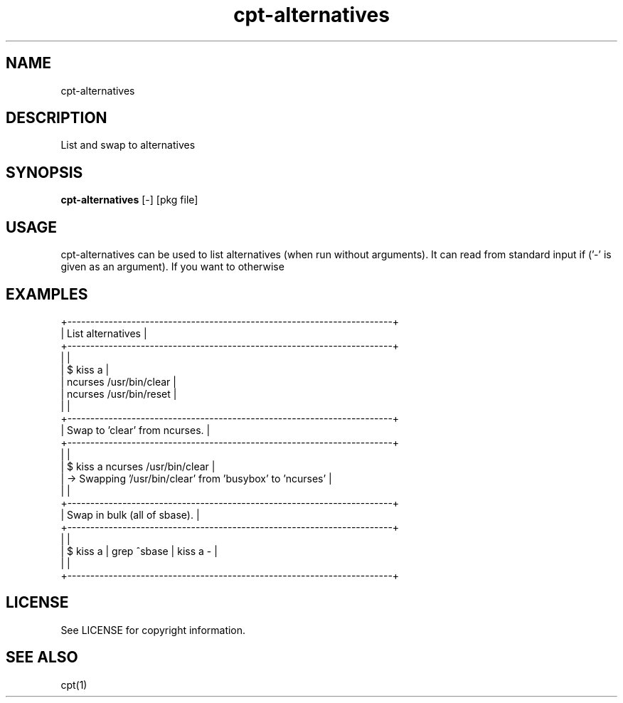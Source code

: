 .TH "cpt-alternatives" "1" "2020-07-24" "CARBS LINUX" "General Commands Manual"
.SH NAME
cpt-alternatives
.SH DESCRIPTION
List and swap to alternatives
.PP
.SH SYNOPSIS
\fBcpt-alternatives\fR [-] [pkg file]

.SH USAGE
cpt-alternatives can be used to list alternatives (when run without arguments).
It can read from standard input if ('-' is given as an argument). If you want to
otherwise

.SH EXAMPLES
.nf
+-----------------------------------------------------------------------+
| List alternatives                                                     |
+-----------------------------------------------------------------------+
|                                                                       |
| $ kiss a                                                              |
| ncurses /usr/bin/clear                                                |
| ncurses /usr/bin/reset                                                |
|                                                                       |
+-----------------------------------------------------------------------+
| Swap to 'clear' from ncurses.                                         |
+-----------------------------------------------------------------------+
|                                                                       |
| $ kiss a ncurses /usr/bin/clear                                       |
| -> Swapping '/usr/bin/clear' from 'busybox' to 'ncurses'              |
|                                                                       |
+-----------------------------------------------------------------------+
| Swap in bulk (all of sbase).                                          |
+-----------------------------------------------------------------------+
|                                                                       |
| $ kiss a | grep ^sbase | kiss a -                                     |
|                                                                       |
+-----------------------------------------------------------------------+
.fi

.SH LICENSE
See LICENSE for copyright information.
.SH SEE ALSO
cpt(1)
